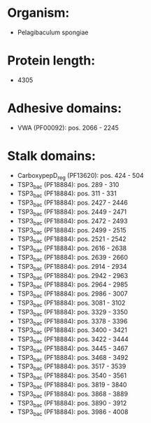 * Organism:
- Pelagibaculum spongiae
* Protein length:
- 4305
* Adhesive domains:
- VWA (PF00092): pos. 2066 - 2245
* Stalk domains:
- CarboxypepD_reg (PF13620): pos. 424 - 504
- TSP3_bac (PF18884): pos. 289 - 310
- TSP3_bac (PF18884): pos. 311 - 331
- TSP3_bac (PF18884): pos. 2427 - 2446
- TSP3_bac (PF18884): pos. 2449 - 2471
- TSP3_bac (PF18884): pos. 2472 - 2493
- TSP3_bac (PF18884): pos. 2499 - 2515
- TSP3_bac (PF18884): pos. 2521 - 2542
- TSP3_bac (PF18884): pos. 2616 - 2638
- TSP3_bac (PF18884): pos. 2639 - 2660
- TSP3_bac (PF18884): pos. 2914 - 2934
- TSP3_bac (PF18884): pos. 2942 - 2963
- TSP3_bac (PF18884): pos. 2964 - 2985
- TSP3_bac (PF18884): pos. 2986 - 3007
- TSP3_bac (PF18884): pos. 3081 - 3102
- TSP3_bac (PF18884): pos. 3329 - 3350
- TSP3_bac (PF18884): pos. 3378 - 3396
- TSP3_bac (PF18884): pos. 3400 - 3421
- TSP3_bac (PF18884): pos. 3422 - 3444
- TSP3_bac (PF18884): pos. 3445 - 3467
- TSP3_bac (PF18884): pos. 3468 - 3492
- TSP3_bac (PF18884): pos. 3517 - 3539
- TSP3_bac (PF18884): pos. 3540 - 3561
- TSP3_bac (PF18884): pos. 3819 - 3840
- TSP3_bac (PF18884): pos. 3868 - 3889
- TSP3_bac (PF18884): pos. 3890 - 3912
- TSP3_bac (PF18884): pos. 3986 - 4008

